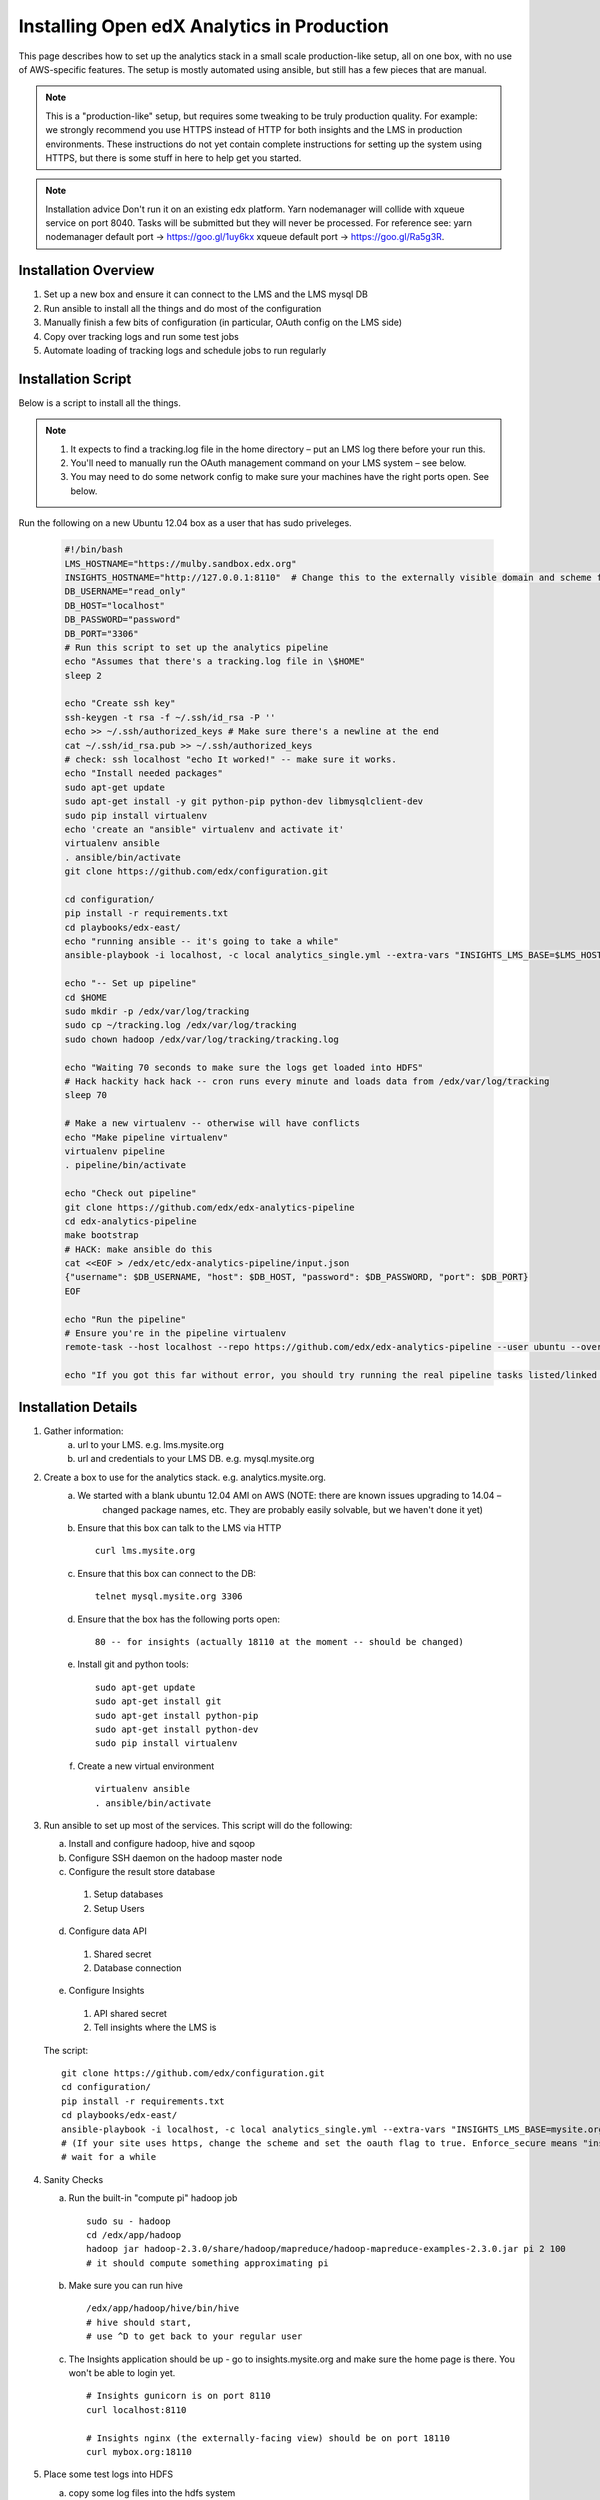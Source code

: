 .. _Installing the Open edX Analytics Stack in Production

#################################################
Installing Open edX Analytics in Production
#################################################

This page describes how to set up the analytics stack in a small scale production-like setup,
all on one box, with no use of AWS-specific features. The setup is mostly automated using ansible,
but still has a few pieces that are manual.

.. note::

   This is a "production-like" setup, but requires some tweaking to be truly production quality.
   For example: we strongly recommend you use HTTPS instead of HTTP for both insights and
   the LMS in production environments. These instructions do not yet contain complete instructions
   for setting up the system using HTTPS, but there is some stuff in here to help get you started.

.. note::

     Installation advice
     Don't run it on an existing edx platform. Yarn nodemanager will collide with xqueue service
     on port 8040. Tasks will be submitted but they will never be processed.
     For reference see: 
     yarn nodemanager default port -> https://goo.gl/1uy6kx 
     xqueue default port -> https://goo.gl/Ra5g3R.
     
.. _Installation Overview:

******************************
Installation Overview
******************************

#. Set up a new box and ensure it can connect to the LMS and the LMS mysql DB
#. Run ansible to install all the things and do most of the configuration
#. Manually finish a few bits of configuration (in particular, OAuth config on the LMS side)
#. Copy over tracking logs and run some test jobs
#. Automate loading of tracking logs and schedule jobs to run regularly


.. _Installation Script:

*****************************
Installation Script
*****************************

Below is a script to install all the things.

.. note::

   #. It expects to find a tracking.log file in the home directory – put an LMS log there before your run this.
   #. You'll need to manually run the OAuth management command on your LMS system – see below.
   #. You may need to do some network config to make sure your machines have the right ports open. See below.

Run the following on a new Ubuntu 12.04 box as a user that has sudo priveleges.

   .. code-block:: bash

      #!/bin/bash
      LMS_HOSTNAME="https://mulby.sandbox.edx.org"
      INSIGHTS_HOSTNAME="http://127.0.0.1:8110"  # Change this to the externally visible domain and scheme for your Insights install, ideally HTTPS
      DB_USERNAME="read_only"
      DB_HOST="localhost"
      DB_PASSWORD="password"
      DB_PORT="3306"
      # Run this script to set up the analytics pipeline
      echo "Assumes that there's a tracking.log file in \$HOME"
      sleep 2
      
      echo "Create ssh key"
      ssh-keygen -t rsa -f ~/.ssh/id_rsa -P ''
      echo >> ~/.ssh/authorized_keys # Make sure there's a newline at the end
      cat ~/.ssh/id_rsa.pub >> ~/.ssh/authorized_keys
      # check: ssh localhost "echo It worked!" -- make sure it works.
      echo "Install needed packages"
      sudo apt-get update
      sudo apt-get install -y git python-pip python-dev libmysqlclient-dev
      sudo pip install virtualenv
      echo 'create an "ansible" virtualenv and activate it'
      virtualenv ansible
      . ansible/bin/activate
      git clone https://github.com/edx/configuration.git
      
      cd configuration/
      pip install -r requirements.txt
      cd playbooks/edx-east/
      echo "running ansible -- it's going to take a while"
      ansible-playbook -i localhost, -c local analytics_single.yml --extra-vars "INSIGHTS_LMS_BASE=$LMS_HOSTNAME INSIGHTS_BASE_URL=$INSIGHTS_HOSTNAME"
      
      echo "-- Set up pipeline"
      cd $HOME
      sudo mkdir -p /edx/var/log/tracking
      sudo cp ~/tracking.log /edx/var/log/tracking
      sudo chown hadoop /edx/var/log/tracking/tracking.log
      
      echo "Waiting 70 seconds to make sure the logs get loaded into HDFS"
      # Hack hackity hack hack -- cron runs every minute and loads data from /edx/var/log/tracking
      sleep 70
      
      # Make a new virtualenv -- otherwise will have conflicts
      echo "Make pipeline virtualenv"
      virtualenv pipeline
      . pipeline/bin/activate
      
      echo "Check out pipeline"
      git clone https://github.com/edx/edx-analytics-pipeline
      cd edx-analytics-pipeline
      make bootstrap
      # HACK: make ansible do this
      cat <<EOF > /edx/etc/edx-analytics-pipeline/input.json
      {"username": $DB_USERNAME, "host": $DB_HOST, "password": $DB_PASSWORD, "port": $DB_PORT}
      EOF
      
      echo "Run the pipeline"
      # Ensure you're in the pipeline virtualenv
      remote-task --host localhost --repo https://github.com/edx/edx-analytics-pipeline --user ubuntu --override-config $HOME/edx-analytics-pipeline/config/devstack.cfg --wheel-url http://edx-wheelhouse.s3-website-us-east-1.amazonaws.com/Ubuntu/precise --remote-name analyticstack --wait TotalEventsDailyTask --interval 2016 --output-root hdfs://localhost:9000/output/ --local-scheduler
      
      echo "If you got this far without error, you should try running the real pipeline tasks listed/linked below"

.. _Installation Details:

***********************
Installation Details
***********************

#. Gather information:
    a. url to your LMS. e.g. lms.mysite.org
    b. url and credentials to your LMS DB. e.g. mysql.mysite.org
#. Create a box to use for the analytics stack. e.g. analytics.mysite.org.
    a. We started with a blank ubuntu 12.04 AMI on AWS (NOTE: there are known issues upgrading to 14.04 –
        changed package names, etc. They are probably easily solvable, but we haven't done it yet)
    b. Ensure that this box can talk to the LMS via HTTP
       ::
        curl lms.mysite.org

    c. Ensure that this box can connect to the DB:
       ::
        telnet mysql.mysite.org 3306

    d. Ensure that the box has the following ports open:
       ::
        80 -- for insights (actually 18110 at the moment -- should be changed)

    e. Install git and python tools:
       ::
        sudo apt-get update
        sudo apt-get install git
        sudo apt-get install python-pip
        sudo apt-get install python-dev
        sudo pip install virtualenv

    f. Create a new virtual environment
       ::
        virtualenv ansible
        . ansible/bin/activate

#. Run ansible to set up most of the services. This script will do the following:

   a. Install and configure hadoop, hive and sqoop
   b. Configure SSH daemon on the hadoop master node
   c. Configure the result store database
      
    1. Setup databases
    2. Setup Users
       
   d. Configure data API
      
    1. Shared secret
    2. Database connection
       
   e. Configure Insights
      
    1. API shared secret
    2. Tell insights where the LMS is
       
   The script:
   ::
    git clone https://github.com/edx/configuration.git
    cd configuration/
    pip install -r requirements.txt
    cd playbooks/edx-east/
    ansible-playbook -i localhost, -c local analytics_single.yml --extra-vars "INSIGHTS_LMS_BASE=mysite.org"
    # (If your site uses https, change the scheme and set the oauth flag to true. Enforce_secure means "insist on https".)
    # wait for a while
#. Sanity Checks

   a. Run the built-in "compute pi" hadoop job
      ::
       sudo su - hadoop
       cd /edx/app/hadoop
       hadoop jar hadoop-2.3.0/share/hadoop/mapreduce/hadoop-mapreduce-examples-2.3.0.jar pi 2 100
       # it should compute something approximating pi

   b. Make sure you can run hive
      ::
       /edx/app/hadoop/hive/bin/hive
       # hive should start,
       # use ^D to get back to your regular user

   c. The Insights application should be up - go to insights.mysite.org and make sure the home page is there. You won't
      be able to login yet.
      ::
       # Insights gunicorn is on port 8110
       curl localhost:8110
       
       # Insights nginx (the externally-facing view) should be on port 18110
       curl mybox.org:18110

#. Place some test logs into HDFS

   a. copy some log files into the hdfs system
      ::
       # scp tracking.log onto the machine from your LMS. Then do the following:
       sudo mkdir /edx/var/log/tracking
       sudo cp /path/to/tracking.log /edx/var/log/tracking
       sudo chown hadoop /edx/var/log/tracking/tracking.log
       # wait 60 seconds - ansible creates a cron job to load files in that directory every minute

       # check that it exists
       hdfs dfs -ls /data
        
       # should find this:
       Found 1 items
       -rw-r--r--   1 hadoop supergroup     308814 2015-10-15 14:31 /data/tracking.log

   b. Setup the pipeline
      ::
       ssh-keygen -t rsa -f ~/.ssh/id_rsa -P ''
       echo >> ~/.ssh/authorized_keys # Make sure there's a newline at the end
       cat ~/.ssh/id_rsa.pub >> ~/.ssh/authorized_keys
       # check: ssh localhost "echo It worked!" -- make sure it works.
         
       # Make a new virtualenv -- otherwise will have conflicts
       virtualenv pipeline
       . pipeline/bin/activate
           
       git clone https://github.com/edx/edx-analytics-pipeline
       cd edx-analytics-pipeline
         
       make bootstrap

   c. Check the pipeline installation by running a simple job to count events per day. There are many parameters to
      setup the pipeline before running the job. We'll be able to use `--skip-setup` below. The user should be set to the
      current user (htat has the ssh self-login setup).
      ::
       # Ensure you're in the pipeline virtualenv 
       remote-task --host localhost \
         --repo https://github.com/edx/edx-analytics-pipeline \
	 --user ubuntu \
	 --override-config $HOME/edx-analytics-pipeline/config/devstack.cfg \
	 --wheel-url http://edx-wheelhouse.s3-website-us-east-1.amazonaws.com/Ubuntu/precise \
	 --remote-name analyticstack \
	 --wait TotalEventsDailyTask \
	 --interval 2015 \
	 --output-root hdfs://localhost:9000/output/ \
	 --local-scheduler

#. Finish the rest of the pipeline configuration

   a. Write config files for the pipeline so that it knows where the LMS database is:
      ::
       sudo vim /edx/etc/edx-analytics-pipeline/input.json
       # put in the right url and credentials for your LMS database

   b. Test it
      ::
	 remote-task --host localhost \
	   --user ubuntu \
	   --remote-name analyticstack \
	   --skip-setup \
	   --wait ImportEnrollmentsIntoMysql \
	   --interval 2016 \
	   --local-scheduler

   c. Confirm the test succeeded
      ::
       sudo mysql
       SELECT * FROM reports.course_enrollment_daily;
       # This should show you enrollments over time. Note that this only counts enrollment in the event logs -
       if you manually created users or enrollments in the database, they won't be counted here.

#. Finish the LMS -> Insights SSO configuration via LMS OAuth Trusted Client Registration. You'll be setting up the
   connection between Insights and the LMS, so single sign on will work.

   a. Run the following Django Management command *on the LMS machine*
      ::
       sudo su edxapp
       /edx/bin/python.edxapp /edx/bin/manage.edxapp lms --setting=aws create_oauth2_client \
         http://107.21.156.121:18110 \
	 http://107.21.156.121:18110/complete/edx-oidc/ \
	 confidential \
	 --client_name insights \
	 --client_id YOUR_OAUTH2_KEY \
	 --client_secret secret \
	 --trusted
         
       # Replace "secret", "YOUR_OAUTH2_KEY", and the url of your Insights box.
       # INSIGHTS_BASE_URL
       # INSIGHTS_OAUTH2_KEY
       # INSIGHTS_OAUTH2_SECRET
       # Also set other secrets to more secret values.
         
       # Ensure that JWT_ISSUER and OAUTH_OIDC_ISSUER on the LMS in /edx/app/edxapp/lms.env.json match the url root in
       # /edx/etc/insights.yml (SOCIAL_AUTH_EDX_OIDC_URL_ROOT). This should be the case unless your environment is weird
       (ala edx sandboxes are really username.sandbox.edx.org but the setting is "int.sandbox.edx.org")

   b. Check it by logging into LMS as a staff user, then ensure that you can log into Insights and see all the courses
      you have staff access to.

#. Automate copying of logs. You probably don't want to do it manually every time. Some options:

   a. Create a cron job that copies all of the logs from the LMS servers regularly.

   b. Create a job to copy logsto S3 and use S3 as your HDFS store (and update your config accordingly).

#. Schedule `launch-task` jobs to actually run all the pipeline tasks regularly.

   a. Here is the list of tasks: https://github.com/edx/edx-analytics-pipeline/wiki/Tasks-to-Run-to-Update-Insights
      ::
       # Ensure you're in the pipeline virtualenv
       remote-task --host localhost \
         --user ubuntu \
	 --remote-name analyticstack \
	 --skip-setup \
	 --wait CourseActivityWeeklyTask \
	 --local-scheduler \
         --end-date $(date +%Y-%m-%d -d "today") \
         --weeks 24 \
         --n-reduce-tasks 1   # number of reduce slots in your cluster -- we only have 1


************
Resources
************
#. Link to ansible playbook we use: https://github.com/edx/configuration/blob/master/playbooks/edx-east/analytics_single.yml
#. Devstack docs: http://edx.readthedocs.org/projects/edx-installing-configuring-and-running/en/latest/devstack/analytics_devstack.html
#. https://github.com/edx/edx-analytics-configuration
#. http://edx.readthedocs.io/projects/edx-installing-configuring-and-running/en/latest/installation/analytics/index.html (where this doc should live)
#. https://github.com/edx/edx-analytics-pipeline/wiki/Tasks-to-Run-to-Update-Insights
#. Mailing list: https://groups.google.com/forum/#!forum/openedx-analytics




